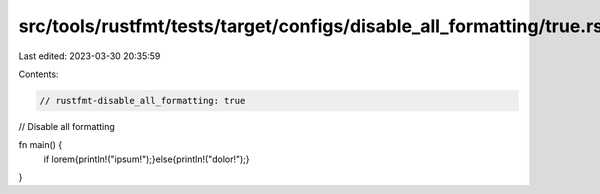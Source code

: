 src/tools/rustfmt/tests/target/configs/disable_all_formatting/true.rs
=====================================================================

Last edited: 2023-03-30 20:35:59

Contents:

.. code-block:: rs

    // rustfmt-disable_all_formatting: true
// Disable all formatting

fn main() {
    if lorem{println!("ipsum!");}else{println!("dolor!");}
}


